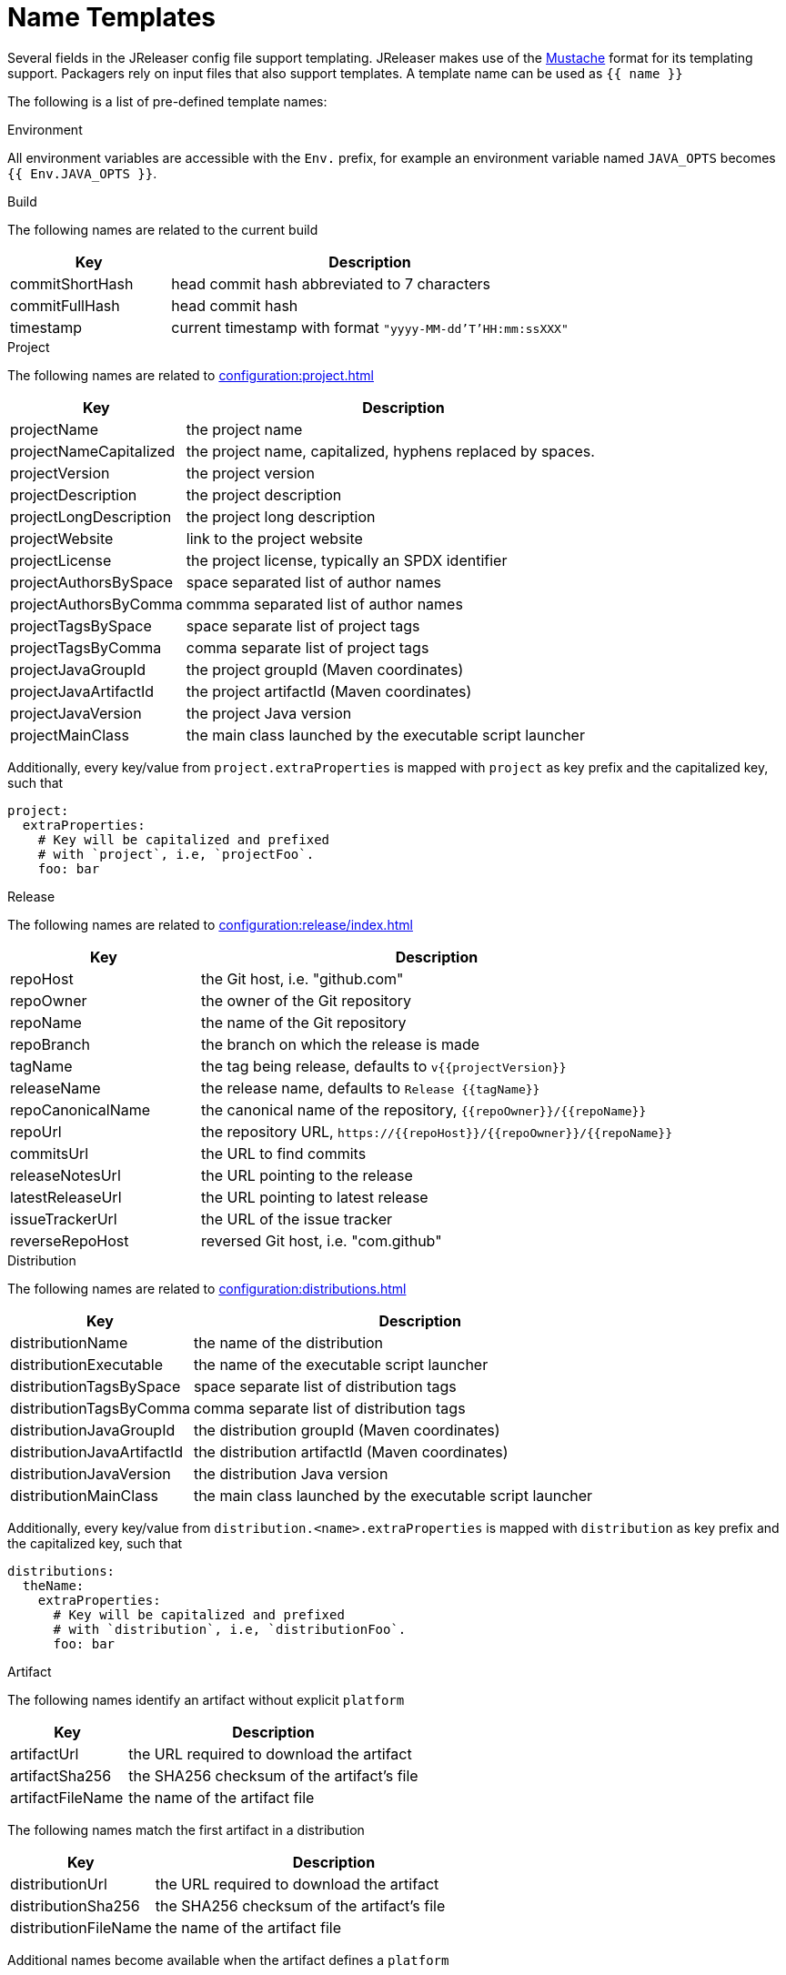 = Name Templates

Several fields in the JReleaser config file support templating. JReleaser makes use of the
link:https://mustache.github.io/[Mustache] format for its templating support. Packagers rely on input files that
also support templates. A template name can be used as `{{ name }}`

The following is a list of pre-defined template names:

.Environment

All environment variables are accessible with the `Env.` prefix, for example an environment variable named `JAVA_OPTS`
becomes `{{ Env.JAVA_OPTS }}`.

.Build

The following names are related to the current build

[%header, cols="<2,<5", width="100%"]
|===
| Key             | Description
| commitShortHash | head commit hash abbreviated to 7 characters
| commitFullHash  | head commit hash
| timestamp       | current timestamp with format `"yyyy-MM-dd'T'HH:mm:ssXXX"`
|===

.Project

The following names are related to xref:configuration:project.adoc[]

[%header, cols="<2,<5", width="100%"]
|===
| Key                    | Description
| projectName            | the project name
| projectNameCapitalized | the project name, capitalized, hyphens replaced by spaces.
| projectVersion         | the project version
| projectDescription     | the project description
| projectLongDescription | the project long description
| projectWebsite         | link to the project website
| projectLicense         | the project license, typically an SPDX identifier
| projectAuthorsBySpace  | space separated list of author names
| projectAuthorsByComma  | commma separated list of author names
| projectTagsBySpace     | space separate list of project tags
| projectTagsByComma     | comma separate list of project tags
| projectJavaGroupId     | the project groupId (Maven coordinates)
| projectJavaArtifactId  | the project artifactId (Maven coordinates)
| projectJavaVersion     | the project Java version
| projectMainClass       | the main class launched by the executable script launcher
|===

Additionally, every key/value from `project.extraProperties` is mapped with `project` as key prefix and the capitalized
key, such that

[source,yaml]
----
project:
  extraProperties:
    # Key will be capitalized and prefixed
    # with `project`, i.e, `projectFoo`.
    foo: bar
----

.Release

The following names are related to xref:configuration:release/index.adoc[]

[%header, cols="<2,<5", width="100%"]
|===
| Key               | Description
| repoHost          | the Git host, i.e. "github.com"
| repoOwner         | the owner of the Git repository
| repoName          | the name of the Git repository
| repoBranch        | the branch on which the release is made
| tagName           | the tag being release, defaults to `v{{projectVersion}}`
| releaseName       | the release name, defaults to `Release {{tagName}}`
| repoCanonicalName | the canonical name of the repository, `{{repoOwner}}/{{repoName}}`
| repoUrl           | the repository URL, `pass:[https://{{repoHost}}/{{repoOwner}}/{{repoName}}]`
| commitsUrl        | the URL to find commits
| releaseNotesUrl   | the URL pointing to the release
| latestReleaseUrl  | the URL pointing to latest release
| issueTrackerUrl   | the URL of the issue tracker
| reverseRepoHost   | reversed Git host, i.e. "com.github"
|===

.Distribution

The following names are related to xref:configuration:distributions.adoc[]

[%header, cols="<2,<5", width="100%"]
|===
| Key                        | Description
| distributionName           | the name of the distribution
| distributionExecutable     | the name of the executable script launcher
| distributionTagsBySpace    | space separate list of distribution tags
| distributionTagsByComma    | comma separate list of distribution tags
| distributionJavaGroupId    | the distribution groupId (Maven coordinates)
| distributionJavaArtifactId | the distribution artifactId (Maven coordinates)
| distributionJavaVersion    | the distribution Java version
| distributionMainClass      | the main class launched by the executable script launcher
|===

Additionally, every key/value from `distribution.<name>.extraProperties` is mapped with `distribution` as key prefix 
and the capitalized key, such that

[source,yaml]
----
distributions:
  theName:
    extraProperties:
      # Key will be capitalized and prefixed
      # with `distribution`, i.e, `distributionFoo`.
      foo: bar
----

.Artifact

The following names identify an artifact without explicit `platform`

[%header, cols="<2,<5", width="100%"]
|===
| Key              | Description
| artifactUrl      | the URL required to download the artifact
| artifactSha256   | the SHA256 checksum of the artifact's file
| artifactFileName | the name of the artifact file
|===

The following names match the first artifact in a distribution

[%header, cols="<2,<5", width="100%"]
|===
| Key                  | Description
| distributionUrl      | the URL required to download the artifact
| distributionSha256   | the SHA256 checksum of the artifact's file
| distributionFileName | the name of the artifact file
|===

Additional names become available when the artifact defines a `platform`

[%header, cols="<2,<5", width="100%"]
|===
| Key                                     | Description
| artifact{{CapitalizedPlatform}}Url      | the URL required to download the artifact
| artifact{{CapitalizedPlatform}}Sha256   | the SHA256 checksum of the artifact's file
| artifact{{CapitalizedPlatform}}FileName | the name of the artifact file
|===

Thus, for artifacts defined as

[source,yaml]
----
distributions:
  app:
    artifacts:
      - path: path/to/{{distributionName}}-{{projectVersion}}.zip
      - path: path/to/{{distributionName}}-{{projectVersion}}-mac.zip
        platform: osx
----

The following names will be calculated:

*1st artifact*

* artifactUrl
* artifactSha256
* artifactFileName
* distributionUrl
* distributionSha256
* distributionFileName

*Platform specific artifact*

* artifactOsxUrl
* artifactOsxSha256
* artifactOsxFileName

.Brew

The following names are related to xref:configuration:packagers/homebrew.adoc[]

[%header, cols="<2,<5", width="100%"]
|===
| Key              | Description
| brewDependencies | a map of key/value pairs
|===

Additionally, every key/value from `brew.extraProperties` is mapped with `brew` as key prefix and the capitalized
key, such that

[source,yaml]
----
packagers:
  brew:
    extraProperties:
      # Key will be capitalized and prefixed
      # with `brew`, i.e, `brewFoo`.
      foo: bar
----

.Chocolatey

The following names are related to xref:configuration:packagers/chocolatey.adoc[]

[%header, cols="<2,<5", width="100%"]
|===
| Key                | Description
| chocolateyUsername | the name of the Chocolatey username
|===

Additionally, every key/value from `chocolatey.extraProperties` is mapped with `chocolatey` as key prefix and the capitalized
key, such that

[source,yaml]
----
packagers:
  chocolatey:
    extraProperties:
      # Key will be capitalized and prefixed
      # with `chocolatey`, i.e, `chocolateyFoo`.
      foo: bar
----

.Jbang

The following names are related to xref:configuration:packagers/jbang.adoc[]

[%header, cols="<2,<5", width="100%"]
|===
| Key                 | Description
| jbangAliasName      | the name of the jbang alias, `{{distributionName}}` or `{{distributionName}}-snapshot`
| jbangAliasClassName | the name of the Jbang executable, `{{distributionName}}` or `{{distributionName}}_snapshot`
| jbangDistributionGA a| calculated Maven coordinates for link:https://jitpack.io[]

single:: `{{reverseRepoHost}}.{{repoOwner}}:{{distributionArtifactId}` +
multi:: `{{reverseRepoHost}}.{{repoOwner}}.{{repoName}}:{{distributionArtifactId}`
|===

Additionally, every key/value from `jbang.extraProperties` is mapped with `jbang` as key prefix and the capitalized
key, such that

[source,yaml]
----
packagers:
  jbang:
    extraProperties:
      # Key will be capitalized and prefixed
      # with `jbang`, i.e, `jbangFoo`.
      foo: bar
----

.Scoop

The following names are related to xref:configuration:packagers/scoop.adoc[]

[%header, cols="<2,<5", width="100%"]
|===
| Key                | Description
| scoopCheckverUrl   | the URL used to check for a release version
| scoopAutoupdateUrl | the URL pattern used to update the package
|===

Additionally, every key/value from `scoop.extraProperties` is mapped with `scoop` as key prefix and the capitalized
key, such that

[source,yaml]
----
packagers:
  scoop:
    extraProperties:
      # Key will be capitalized and prefixed
      # with `scoop`, i.e, `scoopFoo`.
      foo: bar
----

.Snap

The following names are related to xref:configuration:packagers/snap.adoc[]

[%header, cols="<2,<5", width="100%"]
|===
| Key               | Description
| snapBase          | the snap base
| snapGrade         | the snap grade
| snapConfinement   | the snap confinement
| snapHasPlugs      | a boolean, when there snap defines plugs
| snapPlugs         | a list of `Plugs`
| snapHasSlots      | a boolean, when the snap defines slots
| snapSlots         | a list of `Slots`
| snapHasLocalPlugs | a boolean, when the snap defines plug names
| snapLocalPlugs    | a list of plug names
| snapHasLocalSlots | a boolean, when the snap defines  slot names
| snapLocalSlots    | a list of slot names
|===

A `Plug` defines the following fields

[%header, cols="<2,<5", width="100%"]
|===
| Key        | Description
| name       | the plug's name
| attributes | a map of key/value attributes
|===

A `Slot` defines the following fields

[%header, cols="<2,<5", width="100%"]
|===
| Key        | Description
| name       | the slot's name
| attributes | a map of key/value attributes
| reads      | a list of read names
| writes     | a list of write names
| hasReads   | a boolean, when the slot defines reads
| hasWrites  | a boolean, when the slot defines writes
|===

Additionally, every key/value from `snap.extraProperties` is mapped with `snap` as key prefix and the capitalized
key, such that

[source,yaml]
----
packagers:
  snap:
    extraProperties:
      # Key will be capitalized and prefixed
      # with `snap`, i.e, `snapFoo`.
      foo: bar
----

